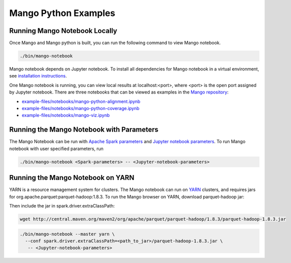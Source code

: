 Mango Python Examples
=====================

Running Mango Notebook Locally
------------------------------

Once Mango and Mango python is built, you can run the following command
to view Mango notebook.

.. code:: bash

    ./bin/mango-notebook

Mango notebook depends on Jupyter notebook.
To install all dependencies for Mango notebook in a virtual environment,
see `installation instructions <../installation/source.html>`__.


One Mango notebook is running, you can view local results at localhost:<port>, where <port> is
the open port assigned by Jupyter notebook. There are three notebooks that can be viewed as examples in the `Mango repository <https://github.com/bigdatagenomics/mango>`__:

- `example-files/notebooks/mango-python-alignment.ipynb <https://github.com/bigdatagenomics/mango/blob/master/example-files/notebooks/mango-python-alignment.ipynb>`__
- `example-files/notebooks/mango-python-coverage.ipynb <https://github.com/bigdatagenomics/mango/blob/master/example-files/notebooks/mango-python-coverage.ipynb>`__
- `example-files/notebooks/mango-viz.ipynb <https://github.com/bigdatagenomics/mango/blob/master/example-files/notebooks/mango-viz.ipynb>`__


Running the Mango Notebook with Parameters
------------------------------------------
The Mango Notebook can be run with `Apache Spark parameters <https://spark.apache.org/docs/latest/configuration.html>`__ and `Jupyter notebook parameters <http://jupyter-notebook.readthedocs.io/en/stable/config.html>`__.
To run Mango notebook with user specified parameters, run

.. code:: bash

    ./bin/mango-notebook <Spark-parameters> -- <Jupyter-notebook-parameters>


Running the Mango Notebook on YARN
----------------------------------

YARN is a resource management system for clusters.
The Mango notebook can run on `YARN <https://hadoop.apache.org/docs/current/hadoop-yarn/hadoop-yarn-site/YARN.html>`__ clusters, and requires jars for org.apache.parquet:parquet-hadoop:1.8.3.
To run the Mango browser on YARN, download parquet-hadoop jar:


Then include the jar in spark.driver.extraClassPath:

.. code:: bash

  wget http://central.maven.org/maven2/org/apache/parquet/parquet-hadoop/1.8.3/parquet-hadoop-1.8.3.jar

.. code:: bash

    ./bin/mango-notebook --master yarn \
      --conf spark.driver.extraClassPath=<path_to_jar>/parquet-hadoop-1.8.3.jar \
       -- <Jupyter-notebook-parameters>
